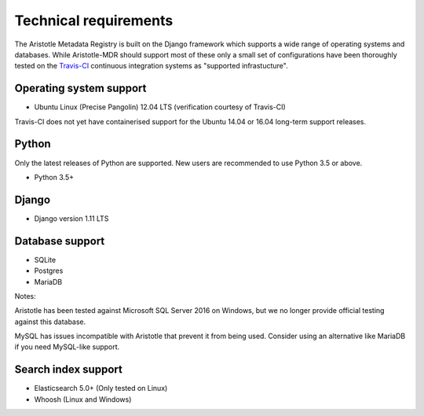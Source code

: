 Technical requirements
======================

The Aristotle Metadata Registry is built on the Django framework which supports a wide range of
operating systems and databases. While Aristotle-MDR should support most of these
only a small set of configurations have been thoroughly tested on the
`Travis-CI <https://travis-ci.org/aristotle-mdr/aristotle-metadata-registry/>`_
continuous integration systems as "supported infrastucture".

Operating system support
------------------------

* Ubuntu Linux (Precise Pangolin) 12.04 LTS (verification courtesy of Travis-CI)

Travis-CI does not yet have containerised support for the Ubuntu 14.04 or 16.04
long-term support releases.

Python
------
Only the latest releases of Python are supported. New users are recommended to use Python 3.5 or above.

* Python 3.5+

Django
------

* Django version 1.11 LTS


Database support
----------------

* SQLite
* Postgres
* MariaDB

Notes:

Aristotle has been tested against Microsoft SQL Server 2016 on Windows, but we
no longer provide official testing against this database.

MySQL has issues incompatible with Aristotle that prevent it from being used.
Consider using an alternative like MariaDB if you need MySQL-like support.

Search index support
--------------------

* Elasticsearch 5.0+ (Only tested on Linux)
* Whoosh (Linux and Windows)
